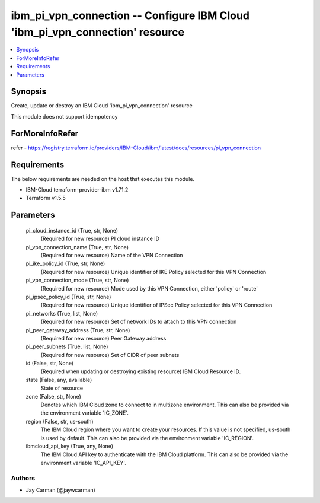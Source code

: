 
ibm_pi_vpn_connection -- Configure IBM Cloud 'ibm_pi_vpn_connection' resource
=============================================================================

.. contents::
   :local:
   :depth: 1


Synopsis
--------

Create, update or destroy an IBM Cloud 'ibm_pi_vpn_connection' resource

This module does not support idempotency


ForMoreInfoRefer
----------------
refer - https://registry.terraform.io/providers/IBM-Cloud/ibm/latest/docs/resources/pi_vpn_connection

Requirements
------------
The below requirements are needed on the host that executes this module.

- IBM-Cloud terraform-provider-ibm v1.71.2
- Terraform v1.5.5



Parameters
----------

  pi_cloud_instance_id (True, str, None)
    (Required for new resource) PI cloud instance ID


  pi_vpn_connection_name (True, str, None)
    (Required for new resource) Name of the VPN Connection


  pi_ike_policy_id (True, str, None)
    (Required for new resource) Unique identifier of IKE Policy selected for this VPN Connection


  pi_vpn_connection_mode (True, str, None)
    (Required for new resource) Mode used by this VPN Connection, either 'policy' or 'route'


  pi_ipsec_policy_id (True, str, None)
    (Required for new resource) Unique identifier of IPSec Policy selected for this VPN Connection


  pi_networks (True, list, None)
    (Required for new resource) Set of network IDs to attach to this VPN connection


  pi_peer_gateway_address (True, str, None)
    (Required for new resource) Peer Gateway address


  pi_peer_subnets (True, list, None)
    (Required for new resource) Set of CIDR of peer subnets


  id (False, str, None)
    (Required when updating or destroying existing resource) IBM Cloud Resource ID.


  state (False, any, available)
    State of resource


  zone (False, str, None)
    Denotes which IBM Cloud zone to connect to in multizone environment. This can also be provided via the environment variable 'IC_ZONE'.


  region (False, str, us-south)
    The IBM Cloud region where you want to create your resources. If this value is not specified, us-south is used by default. This can also be provided via the environment variable 'IC_REGION'.


  ibmcloud_api_key (True, any, None)
    The IBM Cloud API key to authenticate with the IBM Cloud platform. This can also be provided via the environment variable 'IC_API_KEY'.













Authors
~~~~~~~

- Jay Carman (@jaywcarman)

